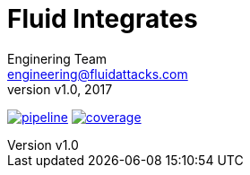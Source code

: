 = Fluid Integrates
:lang:                   es
:author:                 Enginering Team
:email:		         engineering@fluidattacks.com
:revnumber:              v1.0
:revdate:                2017
:toc:                    macro
:toc-title:              Table of Contents
:icons:                  font
:source-highlighter:     pygments
:keywords:               fluidintegrates, fluidattacks,

image:https://gitlab.com/fluidattacks/integrates/badges/master/pipeline.svg[link="https://gitlab.com/fluidattacks/integrates/commits/master",title="pipeline status"]
image:https://gitlab.com/fluidattacks/integrates/badges/master/coverage.svg[link="https://gitlab.com/fluidattacks/integrates/commits/master",title="coverage report"]

toc::[]
